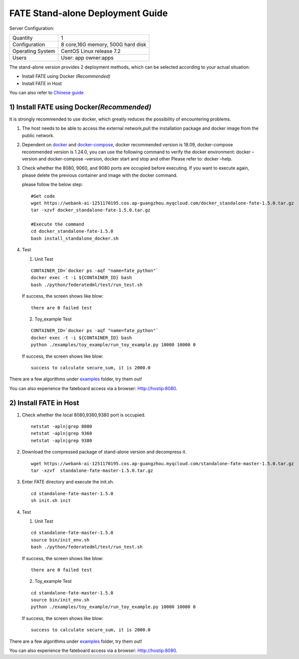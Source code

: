 FATE Stand-alone Deployment Guide
=================================

Server Configuration:

+------------------------+-------------------------------------+
| Quantity               | 1                                   |
+------------------------+-------------------------------------+
| Configuration          | 8 core,16G memory, 500G hard disk   |
+------------------------+-------------------------------------+
| Operating System       | CentOS Linux release 7.2            |
+------------------------+-------------------------------------+
| Users                  | User: app owner:apps                |
+------------------------+-------------------------------------+



The stand-alone version provides 2 deployment methods, which can be
selected according to your actual situation:

-  Install FATE using Docker  *(Recommended)*

-  Install FATE in Host

You can also refer to `Chinese  guide <./doc/Fate-standalone_deployment_guide_zh.md>`__

1) Install FATE using Docker\ *(Recommended)*
^^^^^^^^^^^^^^^^^^^^^^^^^^^^^^^^^^^^^^^^^^^^^

It is strongly recommended to use docker, which greatly reduces the
possibility of encountering problems.

1. The host needs to be able to access the external network,pull the
   installation package and docker image from the public network.

2. Dependent on `docker <https://download.docker.com/linux/>`__ and
   `docker-compose <https://github.com/docker/compose/releases/tag/1.24.0>`__,
   docker recommended version is 18.09, docker-compose recommended
   version is 1.24.0, you can use the following command to verify the
   docker environment: docker –version and docker-compose –version,
   docker start and stop and other Please refer to: docker –help.

3. Check whether the 8080, 9060, and 9080 ports are occupied before
   executing. If you want to execute again, please delete the previous
   container and image with the docker command.

   please follow the below step:

   ::

      #Get code
      wget https://webank-ai-1251170195.cos.ap-guangzhou.myqcloud.com/docker_standalone-fate-1.5.0.tar.gz
      tar -xzvf docker_standalone-fate-1.5.0.tar.gz

      #Execute the command
      cd docker_standalone-fate-1.5.0
      bash install_standalone_docker.sh


4. Test

   1. Unit Test

   ::

      CONTAINER_ID=`docker ps -aqf "name=fate_python"`
      docker exec -t -i ${CONTAINER_ID} bash
      bash ./python/federatedml/test/run_test.sh

   If success,  the screen shows like blow:

   ::

      there are 0 failed test

   2. Toy_example Test

   ::

      CONTAINER_ID=`docker ps -aqf "name=fate_python"`
      docker exec -t -i ${CONTAINER_ID} bash
      python ./examples/toy_example/run_toy_example.py 10000 10000 0

   If success,  the screen shows like blow:

   ::

      success to calculate secure_sum, it is 2000.0

There are a few algorithms under
`examples <../examples/dsl/v2>`__ folder, try them
out!

You can also experience the fateboard access via a browser:
Http://hostip:8080.


2) Install FATE in Host
^^^^^^^^^^^^^^^^^^^^^^^

1. Check whether the local 8080,9360,9380 port is occupied.

   ::

      netstat -apln|grep 8080
      netstat -apln|grep 9360
      netstat -apln|grep 9380

2. Download the compressed package of stand-alone version and decompress
   it.

   ::

      wget https://webank-ai-1251170195.cos.ap-guangzhou.myqcloud.com/standalone-fate-master-1.5.0.tar.gz
      tar -xzvf  standalone-fate-master-1.5.0.tar.gz

3. Enter FATE directory and execute the init.sh.

   ::

      cd standalone-fate-master-1.5.0
      sh init.sh init

4. Test

   1. Unit Test

   ::

      cd standalone-fate-master-1.5.0
      source bin/init_env.sh
      bash ./python/federatedml/test/run_test.sh

   If success,  the screen shows like blow:

   ::

      there are 0 failed test

   2. Toy_example Test

   ::

        cd standalone-fate-master-1.5.0
        source bin/init_env.sh
        python ./examples/toy_example/run_toy_example.py 10000 10000 0

   If success,  the screen shows like blow:

   ::

        success to calculate secure_sum, it is 2000.0

There are a few algorithms under
`examples <../../examples/dsl/v2>`__ folder, try them out!

You can also experience the fateboard access via a browser:
Http://hostip:8080.
